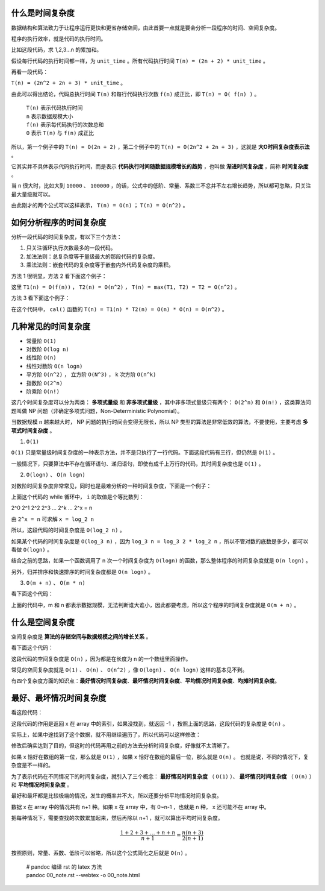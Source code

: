 什么是时间复杂度
-----------------------------------

数据结构和算法致力于让程序运行更快和更省存储空间，由此首要一点就是要会分析一段程序的时间、空间复杂度。

程序的执行效率，就是代码的执行时间。

比如这段代码，求 1,2,3...n 的累加和。

.. code-block:: c
    :linenos:

    int cal(int n) {
        int sum = 0;
        int i = 1;
        for (; i <= n; ++i) {
            sum += i;
        }
        return sum;
    }


假设每行代码的执行时间都一样，为 ``unit_time`` 。所有代码执行时间 ``T(n) = (2n + 2) * unit_time`` 。

再看一段代码：

.. code-block:: c
    :linenos:

    int cal(int n) {
        int sum = 0;
        int i = 1;
        int j = 1;
        for (; i <= n; ++i) {
            j = 1;
            for (; j <= n; ++j) {
                sum = sum + i * j;
            }
        }
        return sum;
    }


``T(n) = (2n^2 + 2n + 3) * unit_time`` 。

由此可以得出结论，代码总执行时间 ``T(n)`` 和每行代码执行次数 ``f(n)`` 成正比，即 ``T(n) = O( f(n) )`` 。


 | ``T(n)`` 表示代码执行时间
 | ``n`` 表示数据规模大小
 | ``f(n)`` 表示每代码执行的次数总和
 | ``O`` 表示 ``T(n)`` 与 ``f(n)`` 成正比 

所以，第一个例子中的 ``T(n) = O(2n + 2)`` ，第二个例子中的 ``T(n) = O(2n^2 + 2n + 3)`` ，这就是 **大O时间复杂度表示法** 。

它其实并不具体表示代码执行时间，而是表示 **代码执行时间随数据规模增长的趋势** ，也叫做 **渐进时间复杂度** ，简称 **时间复杂度** 。

当 ``n`` 很大时，比如大到 ``10000`` 、 ``100000`` ，的话，公式中的低阶、常量、系数三不忿并不左右增长趋势，所以都可忽略，只关注最大量级就可以。

由此刚才的两个公式可以这样表示， ``T(n) = O(n)`` ； ``T(n) = O(n^2)`` 。

如何分析程序的时间复杂度
-----------------------------------------------------

分析一段代码的时间复杂度，有以下三个方法：

1. 只关注循环执行次数最多的一段代码。
2. 加法法则：总复杂度等于量级最大的那段代码的复杂度。
3. 乘法法则：嵌套代码的复杂度等于嵌套内外代码复杂度的乘积。

方法 1 很明显，方法 2 看下面这个例子：

.. code-block:: c
    :linenos:

    int cal(int n) {
        int sum_1 = 0;
        int p = 1;
        for (; p < 100; ++p) {
            sum_1 = sum_1 + p;
        }
        
        int sum_2 = 0;
        int q = 1;
        for (; q < n; ++q) {
            sum_2 = sum_2 + q;
        }

        int sum_3 = 0;
        int i = 1;
        int j = 1;
        for (;, i <= n; ++i) {
            j = 1;
            for (; j <= n; ++j) {
                sum_3 = sum_3 + i * j;
            }
        }

        return sum_1 + sum_2 + sum_3;
    }


这里 ``T1(n) = O(f(n))`` ， ``T2(n) = O(n^2)`` ， ``T(n) = max(T1, T2) = T2 = O(n^2)`` 。

方法 3 看下面这个例子：

.. code-block:: c
    :linenos:

    int cal(int n) {
        int ret = 0;
        int i = 1;
        for (; i < n; ++i) {
            ret = ret + f(i);
        }
    }

    int f(int n) {
        int sum = 0;
        int i = 1;
        for (; i < n; ++i) {
            sum = sum + i;
        }
        return sum;
    }


在这个代码中， ``cal()`` 函数的 ``T(n) = T1(n) * T2(n) = O(n) * O(n) = O(n^2)`` 。

几种常见的时间复杂度
--------------------------------------

- 常量阶 ``O(1)``
- 对数阶 ``O(log n)``
- 线性阶 ``O(n)``
- 线性对数阶 ``O(n logn)``
- 平方阶 ``O(n^2)`` ， 立方阶 ``O(N^3)`` ， k 次方阶 ``O(n^k)``
- 指数阶 ``O(2^n)``
- 阶乘阶 ``O(n!)``

这几个时间复杂度可以分为两类： **多项式量级** 和 **非多项式量级** ，其中非多项式量级只有两个： ``O(2^n)`` 和 ``O(n!)`` ，这类算法问题叫做 NP 问题（非确定多项式问题，Non-Deterministic Polynomial）。

当数据规模 n 越来越大时， NP 问题的执行时间会变得无限长，所以 NP 类型的算法是非常低效的算法，不要使用，主要考虑 **多项式时间复杂度** 。

1. ``O(1)``

``O(1)`` 只是常量级时间复杂度的一种表示方法，并不是只执行了一行代码。下面这段代码有三行，但仍然是 ``O(1)`` 。

.. code-block:: c
    :linenos:

    int i = 8;
    int j = 6;
    int sum = i + j;


一般情况下，只要算法中不存在循环语句、递归语句，即使有成千上万行的代码，其时间复杂度也是 ``O(1)`` 。

2. ``O(logn)`` 、 ``O(n logn)``

对数阶时间复杂度非常常见，同时也是最难分析的一种时间复杂度，下面是一个例子：

.. code-block:: c
    :linenos:

    i = 1;
    while (i <= n) {
        i = i * 2;
    }


上面这个代码的 while 循环中， ``i`` 的取值是个等比数列：


2^0 2^1 2^2 2^3 ... 2^k ... 2^x = n


由 ``2^x = n`` 可求解 ``x = log_2 n``

所以，这段代码的时间复杂度是 ``O(log_2 n)`` 。

如果某个代码的时间复杂度是 ``O(log_3 n)`` ，因为 ``log_3 n = log_3 2 * log_2 n`` ，所以不管对数的底数是多少，都可以看做 ``O(logn)`` 。

结合之前的思路，如果一个函数调用了 n 次一个时间复杂度为 ``O(logn)`` 的函数，那么整体程序的时间复杂度就是 ``O(n logn)`` 。

另外，归并排序和快速排序的时间复杂度都是 ``O(n logn)`` 。

3. ``O(m + n)`` 、 ``O(m * n)``
    
看下面这个代码：

.. code-block:: c
    :linenos:

    int cal(int m, int n) {
        int sum_1 = 0;
        int i = 1;
        for (; i < m; ++i) {
            sum_1 = sum_1 + i;
        }

        int sum_2 = 0;
        int j = 1;
        for (; j < n; ++j) {
            sum_2 = sum_2 + j;
        }
        return sum_1 + sum_2;
    }


上面的代码中，m 和 n 都表示数据规模，无法判断谁大谁小，因此都要考虑，所以这个程序的时间复杂度就是 ``O(m + n)`` 。


什么是空间复杂度
------------------------------------

空间复杂度是 **算法的存储空间与数据规模之间的增长关系** 。

看下面这个代码：

.. code-block:: c
    :linenos:

    void print(int n) {
        int i = 0;
        int[] a = new int[n];
        for (i; i < n; ++i) {
            a[i] = i * i;
        }
        for (i = n - 1; i >= 0; --i) {
            print out a[i]
        }
    }


这段代码的空间复杂度是 ``O(n)`` ，因为都是在长度为 n 的一个数组里面操作。

常见的空间复杂度就是 ``O(1)`` 、 ``O(n)`` 、 ``O(n^2)`` ，像 ``O(logn)`` 、 ``O(n logn)`` 这样的基本见不到。

有四个复杂度方面的知识点：**最好情况时间复杂度**、**最坏情况时间复杂度**、**平均情况时间复杂度**、**均摊时间复杂度**。

最好、最坏情况时间复杂度
-------------------------------------------------------

看这段代码：

.. code-block:: c
    :linenos:

    // n 表示数组 array 的长度
    int find(int[] array, int n, int x) {
        int i = 0;
        int pos = -1;
        for (; i < n; ++i) {
            if (array[i] == x) pos = i;
        }
        return pos;
    }

这段代码的作用是返回 x 在 array 中的索引，如果没找到，就返回 -1 ，按照上面的思路，这段代码的复杂度是 ``O(n)`` 。

实际上，如果中途找到了这个数据，就不用继续遍历了，所以代码可以这样修改：

.. code-block:: c
    :linenos:

    // n 表示数组 array 的长度
    int find(int[] array, int n, int x) {
        int i = 0;
        int pos = -1;
        for (; i < n; ++i) {
            if (array[i] == x) {
                pos = i;
                break;
            } 
        }
        return pos;
    }


修改后确实达到了目的，但这时的代码再用之前的方法去分析时间复杂度，好像就不太清晰了。

如果 x 恰好在数组的第一位，那么就是 ``O(1)`` ，如果 x 恰好在数组的最后一位，那么就是 ``O(n)`` 。 也就是说，不同的情况下，复杂度是不一样的。

为了表示代码在不同情况下的时间复杂度，就引入了三个概念： **最好情况时间复杂度** （ ``O(1)`` ）、 **最坏情况时间复杂度** （ ``O(n)`` ）和 **平均情况时间复杂度** 。

最好和最坏都是比较极端的情况，发生的概率并不大，所以还要分析平均情况时间复杂度。

数据 x 在 array 中的情况共有 n+1 种。如果 x 在 array 中，有 0~n-1 ，也就是 n 种， x 还可能不在 array 中。

把每种情况下，需要查找的次数累加起来，然后再除以 n+1 ，就可以算出平均时间复杂度。

.. math::

    \frac{1+2+3+\dots+n+n}{n+1}=\frac{n(n+3)}{2(n+1)}

按照原则，常量、系数、低阶可以省略，所以这个公式简化之后就是 ``O(n)`` 。

   
 | # pandoc 编译 rst 的 latex 方法
 | pandoc 00_note.rst --webtex -o 00_note.html

